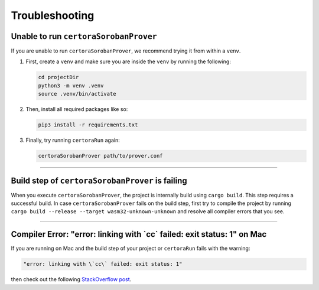 Troubleshooting
===============

Unable to run ``certoraSorobanProver``
----------------------------
If you are unable to run ``certoraSorobanProver``, we recommend trying it from within a ``venv``.

#. First, create a ``venv`` and make sure you are inside the ``venv`` by running the
   following:

   .. code-block:: bash

      cd projectDir
      python3 -m venv .venv
      source .venv/bin/activate

#. Then, install all required packages like so:

   .. code-block:: bash

      pip3 install -r requirements.txt

#. Finally, try running ``certoraRun`` again:

   .. code-block:: bash

      certoraSorobanProver path/to/prover.conf

----

Build step of ``certoraSorobanProver`` is failing
---------------------------------------

When you execute ``certoraSorobanProver``, the project is internally build using ``cargo build``.
This step requires a successful build. In case ``certoraSorobanProver`` fails on the build step,
first try to compile the project by running
``cargo build --release --target wasm32-unknown-unknown``
and resolve all compiler errors that you see.

----

Compiler Error: "error: linking with \`cc\` failed: exit status: 1" on Mac
--------------------------------------------------------------------------

If you are running on Mac and the build step of your project or ``certoraRun`` fails
with the warning:

.. code-block:: bash

   "error: linking with \`cc\` failed: exit status: 1"

then check out the following `StackOverflow post`_.

.. Links
   =====

.. _StackOverflow post:
   https://stackoverflow.com/questions/28124221/error-linking-with-cc-failed-exit-code-1

